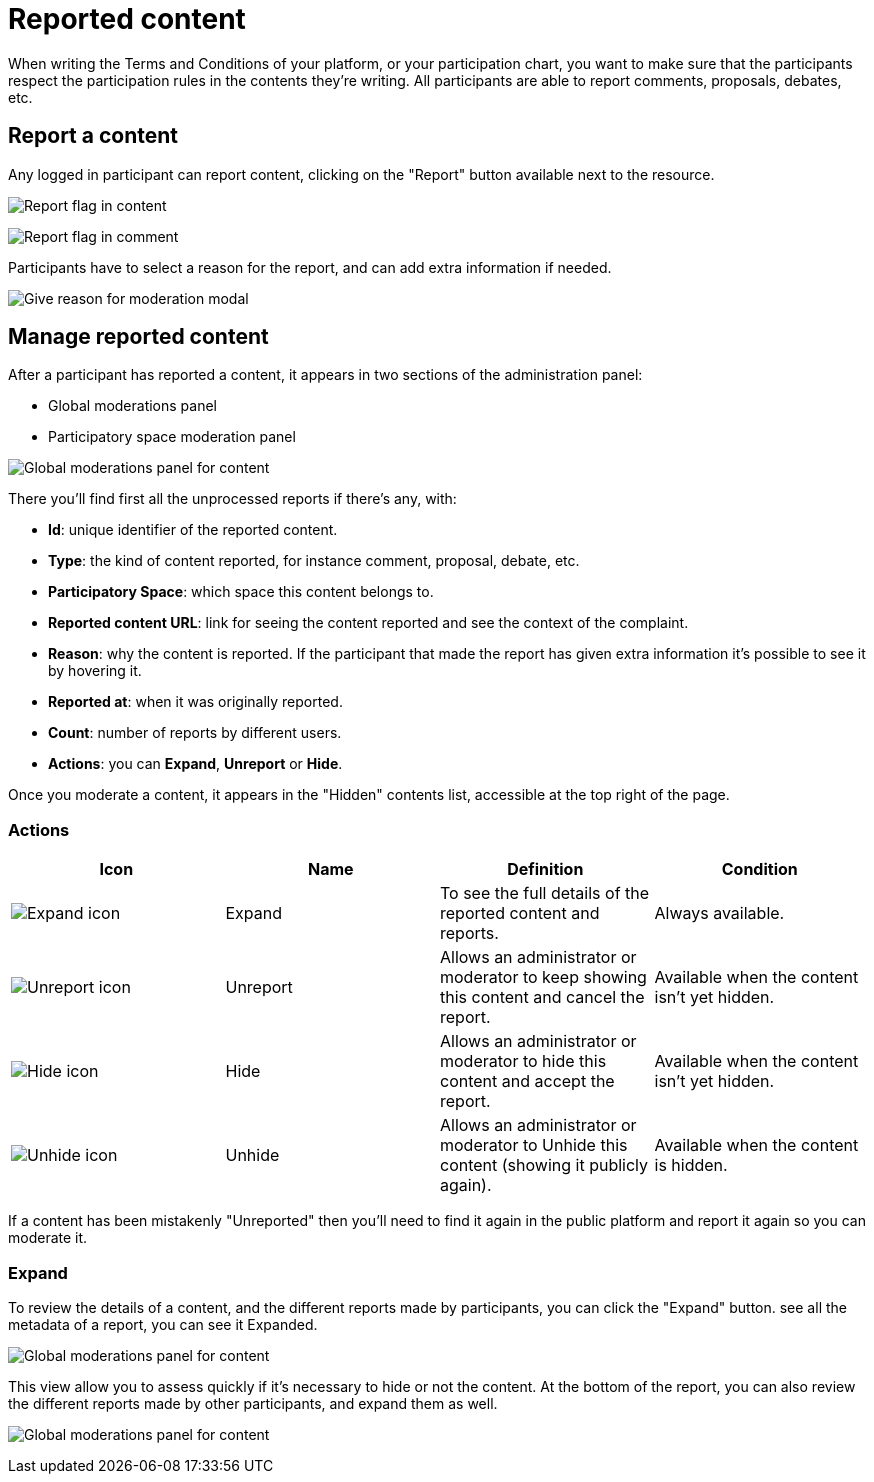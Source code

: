 = Reported content

When writing the Terms and Conditions of your platform, or your participation chart, you want to make sure that the 
participants respect the participation rules in the contents they're writing. 
All participants are able to report comments, proposals, debates, etc. 

== Report a content

Any logged in participant can report content, clicking on the "Report" button available next to the resource. 

image:moderations/moderations_reported_content_flag.png[Report flag in content]

image:moderations/moderations_reported_comment_flag.png[Report flag in comment]

Participants have to select a reason for the report, and can add extra information if needed. 

image:moderations/moderation_modal.png[Give reason for moderation modal]

== Manage reported content

After a participant has reported a content, it appears in two sections of the administration panel:

* Global moderations panel
* Participatory space moderation panel

image:moderations/moderations_backend_list_content.png[Global moderations panel for content]

There you'll find first all the unprocessed reports if there's any, with: 

* *Id*: unique identifier of the reported content.
* *Type*: the kind of content reported, for instance comment, proposal, debate, etc.
* *Participatory Space*: which space this content belongs to.
* *Reported content URL*: link for seeing the content reported and see the context of the complaint.
* *Reason*: why the content is reported. If the participant that made the report has given extra
information it's possible to see it by hovering it.
* *Reported at*: when it was originally reported.
* *Count*: number of reports by different users.
* *Actions*: you can *Expand*, *Unreport* or *Hide*.

Once you moderate a content, it appears in the "Hidden" contents list, accessible at the top right of the page. 

=== Actions

|===
|Icon |Name |Definition |Condition

|image:icons/action_expand.png[Expand icon]
|Expand
|To see the full details of the reported content and reports.
|Always available.

|image:icons/action_unreport.png[Unreport icon]
|Unreport
|Allows an administrator or moderator to keep showing this content and cancel the report.
|Available when the content isn't yet hidden.

|image:icons/action_hide.png[Hide icon]
|Hide
|Allows an administrator or moderator to hide this content and accept the report.
|Available when the content isn't yet hidden.

|image:icons/action_hide.png[Unhide icon]
|Unhide
|Allows an administrator or moderator to Unhide this content (showing it publicly again).
|Available when the content is hidden.
|===

If a content has been mistakenly "Unreported" then you'll need to find it again in the public platform 
and report it again so you can moderate it.

=== Expand

To review the details of a content, and the different reports made by participants, you can click the "Expand" button. 
see all the metadata of a report, you can see it Expanded.

image:moderations/moderations_backend_report_content.png[Global moderations panel for content]

This view allow you to assess quickly if it's necessary to hide or not the content. 
At the bottom of the report, you can also review the different reports made by other participants, and expand them as well. 

image:moderations/moderations_backend_report_details.png[Global moderations panel for content]